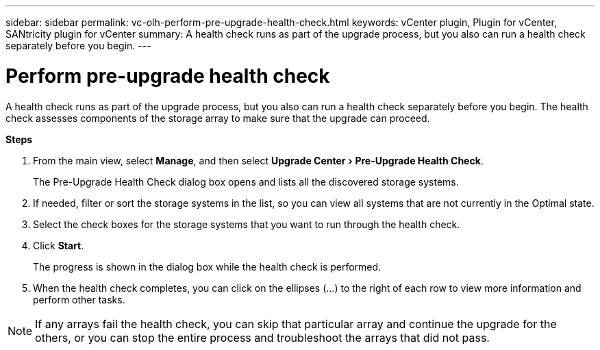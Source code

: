 ---
sidebar: sidebar
permalink: vc-olh-perform-pre-upgrade-health-check.html
keywords: vCenter plugin, Plugin for vCenter, SANtricity plugin for vCenter
summary: A health check runs as part of the upgrade process, but you also can run a health check separately before you begin.
---

= Perform pre-upgrade health check
:experimental:
:hardbreaks:
:nofooter:
:icons: font
:linkattrs:
:imagesdir: ./media/


[.lead]
A health check runs as part of the upgrade process, but you also can run a health check separately before you begin. The health check assesses components of the storage array to make sure that the upgrade can proceed.

*Steps*

. From the main view, select *Manage*, and then select menu:Upgrade Center[Pre-Upgrade Health Check].
+
The Pre-Upgrade Health Check dialog box opens and lists all the discovered storage systems.

. If needed, filter or sort the storage systems in the list, so you can view all systems that are not currently in the Optimal state.
. Select the check boxes for the storage systems that you want to run through the health check.
. Click *Start*.
+
The progress is shown in the dialog box while the health check is performed.

. When the health check completes, you can click on the ellipses (...) to the right of each row to view more information and perform other tasks.

[NOTE]
If any arrays fail the health check, you can skip that particular array and continue the upgrade for the others, or you can stop the entire process and troubleshoot the arrays that did not pass.
